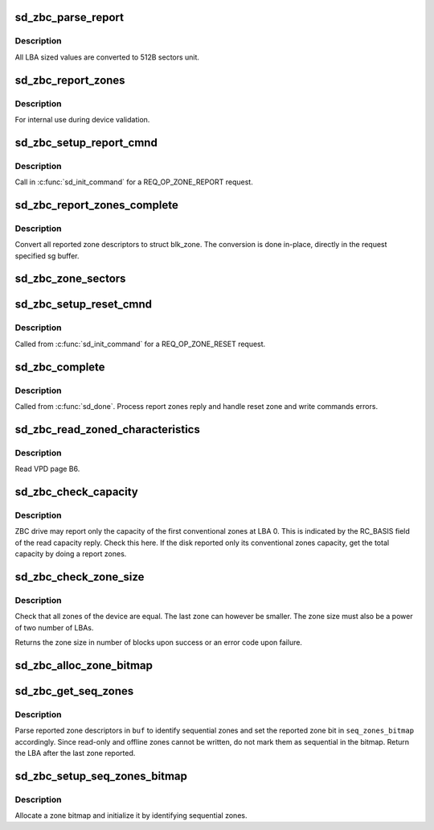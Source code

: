 .. -*- coding: utf-8; mode: rst -*-
.. src-file: drivers/scsi/sd_zbc.c

.. _`sd_zbc_parse_report`:

sd_zbc_parse_report
===================

.. c:function:: void sd_zbc_parse_report(struct scsi_disk *sdkp, u8 *buf, struct blk_zone *zone)

    Convert a zone descriptor to a struct blk_zone,

    :param struct scsi_disk \*sdkp:
        The disk the report originated from

    :param u8 \*buf:
        Address of the report zone descriptor

    :param struct blk_zone \*zone:
        the destination zone structure

.. _`sd_zbc_parse_report.description`:

Description
-----------

All LBA sized values are converted to 512B sectors unit.

.. _`sd_zbc_report_zones`:

sd_zbc_report_zones
===================

.. c:function:: int sd_zbc_report_zones(struct scsi_disk *sdkp, unsigned char *buf, unsigned int buflen, sector_t lba)

    Issue a REPORT ZONES scsi command.

    :param struct scsi_disk \*sdkp:
        The target disk

    :param unsigned char \*buf:
        Buffer to use for the reply

    :param unsigned int buflen:
        the buffer size

    :param sector_t lba:
        Start LBA of the report

.. _`sd_zbc_report_zones.description`:

Description
-----------

For internal use during device validation.

.. _`sd_zbc_setup_report_cmnd`:

sd_zbc_setup_report_cmnd
========================

.. c:function:: int sd_zbc_setup_report_cmnd(struct scsi_cmnd *cmd)

    Prepare a REPORT ZONES scsi command

    :param struct scsi_cmnd \*cmd:
        The command to setup

.. _`sd_zbc_setup_report_cmnd.description`:

Description
-----------

Call in \ :c:func:`sd_init_command`\  for a REQ_OP_ZONE_REPORT request.

.. _`sd_zbc_report_zones_complete`:

sd_zbc_report_zones_complete
============================

.. c:function:: void sd_zbc_report_zones_complete(struct scsi_cmnd *scmd, unsigned int good_bytes)

    Process a REPORT ZONES scsi command reply.

    :param struct scsi_cmnd \*scmd:
        The completed report zones command

    :param unsigned int good_bytes:
        reply size in bytes

.. _`sd_zbc_report_zones_complete.description`:

Description
-----------

Convert all reported zone descriptors to struct blk_zone. The conversion
is done in-place, directly in the request specified sg buffer.

.. _`sd_zbc_zone_sectors`:

sd_zbc_zone_sectors
===================

.. c:function:: sector_t sd_zbc_zone_sectors(struct scsi_disk *sdkp)

    Get the device zone size in number of 512B sectors.

    :param struct scsi_disk \*sdkp:
        The target disk

.. _`sd_zbc_setup_reset_cmnd`:

sd_zbc_setup_reset_cmnd
=======================

.. c:function:: int sd_zbc_setup_reset_cmnd(struct scsi_cmnd *cmd)

    Prepare a RESET WRITE POINTER scsi command.

    :param struct scsi_cmnd \*cmd:
        the command to setup

.. _`sd_zbc_setup_reset_cmnd.description`:

Description
-----------

Called from \ :c:func:`sd_init_command`\  for a REQ_OP_ZONE_RESET request.

.. _`sd_zbc_complete`:

sd_zbc_complete
===============

.. c:function:: void sd_zbc_complete(struct scsi_cmnd *cmd, unsigned int good_bytes, struct scsi_sense_hdr *sshdr)

    ZBC command post processing.

    :param struct scsi_cmnd \*cmd:
        Completed command

    :param unsigned int good_bytes:
        Command reply bytes

    :param struct scsi_sense_hdr \*sshdr:
        command sense header

.. _`sd_zbc_complete.description`:

Description
-----------

Called from \ :c:func:`sd_done`\ . Process report zones reply and handle reset zone
and write commands errors.

.. _`sd_zbc_read_zoned_characteristics`:

sd_zbc_read_zoned_characteristics
=================================

.. c:function:: int sd_zbc_read_zoned_characteristics(struct scsi_disk *sdkp, unsigned char *buf)

    Read zoned block device characteristics

    :param struct scsi_disk \*sdkp:
        Target disk

    :param unsigned char \*buf:
        Buffer where to store the VPD page data

.. _`sd_zbc_read_zoned_characteristics.description`:

Description
-----------

Read VPD page B6.

.. _`sd_zbc_check_capacity`:

sd_zbc_check_capacity
=====================

.. c:function:: int sd_zbc_check_capacity(struct scsi_disk *sdkp, unsigned char *buf)

    Check reported capacity.

    :param struct scsi_disk \*sdkp:
        Target disk

    :param unsigned char \*buf:
        Buffer to use for commands

.. _`sd_zbc_check_capacity.description`:

Description
-----------

ZBC drive may report only the capacity of the first conventional zones at
LBA 0. This is indicated by the RC_BASIS field of the read capacity reply.
Check this here. If the disk reported only its conventional zones capacity,
get the total capacity by doing a report zones.

.. _`sd_zbc_check_zone_size`:

sd_zbc_check_zone_size
======================

.. c:function:: s64 sd_zbc_check_zone_size(struct scsi_disk *sdkp)

    Check the device zone sizes

    :param struct scsi_disk \*sdkp:
        Target disk

.. _`sd_zbc_check_zone_size.description`:

Description
-----------

Check that all zones of the device are equal. The last zone can however
be smaller. The zone size must also be a power of two number of LBAs.

Returns the zone size in number of blocks upon success or an error code
upon failure.

.. _`sd_zbc_alloc_zone_bitmap`:

sd_zbc_alloc_zone_bitmap
========================

.. c:function:: unsigned long *sd_zbc_alloc_zone_bitmap(u32 nr_zones, int numa_node)

    Allocate a zone bitmap (one bit per zone).

    :param u32 nr_zones:
        Number of zones to allocate space for.

    :param int numa_node:
        NUMA node to allocate the memory from.

.. _`sd_zbc_get_seq_zones`:

sd_zbc_get_seq_zones
====================

.. c:function:: sector_t sd_zbc_get_seq_zones(struct scsi_disk *sdkp, unsigned char *buf, unsigned int buflen, u32 zone_shift, unsigned long *seq_zones_bitmap)

    Parse report zones reply to identify sequential zones

    :param struct scsi_disk \*sdkp:
        disk used

    :param unsigned char \*buf:
        report reply buffer

    :param unsigned int buflen:
        length of \ ``buf``\ 

    :param u32 zone_shift:
        logarithm base 2 of the number of blocks in a zone

    :param unsigned long \*seq_zones_bitmap:
        bitmap of sequential zones to set

.. _`sd_zbc_get_seq_zones.description`:

Description
-----------

Parse reported zone descriptors in \ ``buf``\  to identify sequential zones and
set the reported zone bit in \ ``seq_zones_bitmap``\  accordingly.
Since read-only and offline zones cannot be written, do not
mark them as sequential in the bitmap.
Return the LBA after the last zone reported.

.. _`sd_zbc_setup_seq_zones_bitmap`:

sd_zbc_setup_seq_zones_bitmap
=============================

.. c:function:: unsigned long *sd_zbc_setup_seq_zones_bitmap(struct scsi_disk *sdkp, u32 zone_shift, u32 nr_zones)

    Initialize a seq zone bitmap.

    :param struct scsi_disk \*sdkp:
        target disk

    :param u32 zone_shift:
        logarithm base 2 of the number of blocks in a zone

    :param u32 nr_zones:
        number of zones to set up a seq zone bitmap for

.. _`sd_zbc_setup_seq_zones_bitmap.description`:

Description
-----------

Allocate a zone bitmap and initialize it by identifying sequential zones.

.. This file was automatic generated / don't edit.

